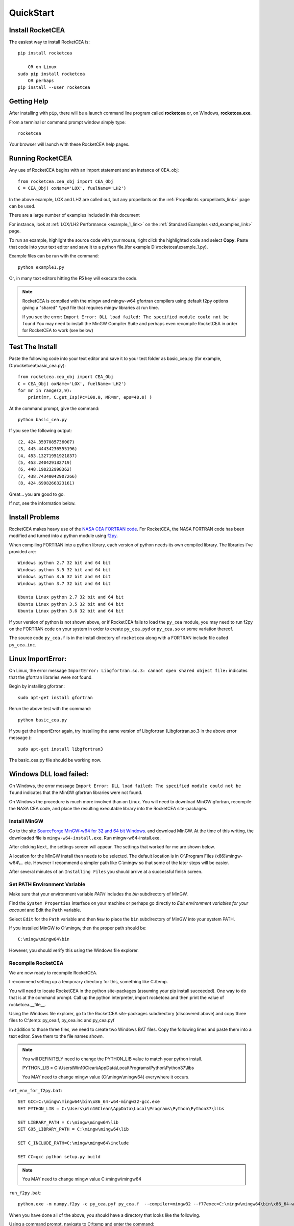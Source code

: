 
.. quickstart

QuickStart
==========

Install RocketCEA
-----------------

The easiest way to install RocketCEA is::

    pip install rocketcea
    
        OR on Linux
    sudo pip install rocketcea
        OR perhaps
    pip install --user rocketcea


Getting Help
------------

After installing with ``pip``, there will be a launch command line program called **rocketcea** or, on Windows, **rocketcea.exe**. 

From a terminal or command prompt window simply type::

    rocketcea

Your browser will launch with these RocketCEA help pages.

Running RocketCEA
-----------------

Any use of RocketCEA begins with an import statement and an instance of CEA_obj::

    from rocketcea.cea_obj import CEA_Obj
    C = CEA_Obj( oxName='LOX', fuelName='LH2')


In the above example, LOX and LH2 are called out, but any propellants on the :ref:`Propellants <propellants_link>` page can be used.

There are a large number of examples included in this document

For instance, look at :ref:`LOX/LH2 Performance <example_1_link>` on the :ref:`Standard Examples <std_examples_link>` page. 

To run an example, highlight the source code with your mouse, right click the highlighted code and select **Copy**. 
Paste that code into your text editor and save it to a python file.(for example D:\\rocketcea\\example_1.py).

    
Example files can be run with the command::

    python example1.py

Or, in many text editors hitting the **F5** key will execute the code.

.. note::
    
    RocketCEA is compiled with the mingw and mingw-w64 gfortran compilers using default f2py options
    giving a "shared" `*.pyd` file that requires mingw libraries at run time.
    
    If you see the error: ``Import Error: DLL load failed: The specified module could not be found``
    You may need to install the MinGW Compiler Suite and perhaps even recompile RocketCEA in order 
    for RocketCEA to work (see below)

Test The Install
----------------

Paste the following code into your text editor and save it to your test folder as basic_cea.py 
(for example, D:\\rocketcea\\basic_cea.py)::

    from rocketcea.cea_obj import CEA_Obj
    C = CEA_Obj( oxName='LOX', fuelName='LH2')
    for mr in range(2,9):
        print(mr, C.get_Isp(Pc=100.0, MR=mr, eps=40.0) )

At the command prompt, give the command::

    python basic_cea.py
    
If you see the following output::

    (2, 424.3597085736007)
    (3, 445.44434236555196)
    (4, 453.13271951921837)
    (5, 453.240429182719)
    (6, 448.190232998362)
    (7, 438.74340042907266)
    (8, 424.6998266323161)

Great... you are good to go.

If not, see the information below.

Install Problems
----------------

RocketCEA makes heavy use of the `NASA CEA FORTRAN code <https://www.grc.nasa.gov/WWW/CEAWeb/ceaHome.htm>`_.
For RocketCEA, the NASA FORTRAN code has been modified and turned into a python module using `f2py <https://docs.scipy.org/doc/numpy/f2py/python-usage.html>`_.

When compiling FORTRAN into a python library, each version of python needs its own compiled library.
The libraries I've provided are::

    Windows python 2.7 32 bit and 64 bit
    Windows python 3.5 32 bit and 64 bit
    Windows python 3.6 32 bit and 64 bit
    Windows python 3.7 32 bit and 64 bit
    
    Ubuntu Linux python 2.7 32 bit and 64 bit
    Ubuntu Linux python 3.5 32 bit and 64 bit
    Ubuntu Linux python 3.6 32 bit and 64 bit

If your version of python is not shown above, or if RocketCEA fails to load the ``py_cea`` module,
you may need to run f2py on the FORTRAN code on your system in order to create ``py_cea.pyd`` or
``py_cea.so`` or some variation thereof.

The source code ``py_cea.f`` is in the install directory of ``rocketcea`` along with a FORTRAN
include file called ``py_cea.inc``. 

Linux ImportError:
------------------

On Linux, the error message ``ImportError: Libgfortran.so.3: cannot open shared object file:`` indicates
that the gfortran libraries were not found.

Begin by installing gfortran::

    sudo apt-get install gfortran
    

Rerun the above test with the command::

    python basic_cea.py

If you get the ImportError again, try installing the same version of Libgfortran 
(Libgfortran.so.3 in the above error message.)::

    sudo apt-get install libgfortran3

The basic_cea.py file should be working now.

Windows DLL load failed:
------------------------

On Windows, the error message ``Import Error: DLL load failed: The specified module could not be found`` indicates
that the MinGW gfortran libraries were not found.

On Windows the procedure is much more involved than on Linux. You will need to download MinGW gfortran,
recompile the NASA CEA code, and place the resulting executable library into the RocketCEA site-packages.

Install MinGW
~~~~~~~~~~~~~

Go to the site `SourceForge MinGW-w64 for 32 and 64 bit Windows <https://sourceforge.net/projects/mingw-w64/>`_.
and download MinGW. At the time of this writing, the downloaded file is ``mingw-w64-install.exe``.
Run mingw-w64-install.exe.


.. image:: ./_static/mingw_welcome.jpg
    :width: 60%

After clicking ``Next``, the settings screen will appear.  The settings that worked for me are shown below.

.. image:: ./_static/mingw_settings.jpg
    :width: 60%

A location for the MinGW install then needs to be selected. The default location is in 
C:\\Program Files (x86)\\mingw-w64\\... etc.  However I recommend a simpler path like C:\\mingw
so that some of the later steps will be easier.


.. image:: ./_static/mingw_path_select.jpg
    :width: 60%

After several minutes of an ``Installing Files`` you should arrive at a successful finish screen.


.. image:: ./_static/mingw_installing_files.jpg
    :width: 45%

.. image:: ./_static/mingw_finished.jpg
    :width: 45%


Set PATH Environment Variable
~~~~~~~~~~~~~~~~~~~~~~~~~~~~~

Make sure that your environment variable `PATH` includes the `bin` subdirectory of MinGW.

Find the ``System Properties`` interface on your machine or perhaps go directly to
`Edit environment variables for your account` and Edit the ``Path`` variable.

.. image:: ./_static/system_props.jpg


.. image:: ./_static/env_vars.jpg


Select ``Edit`` for the ``Path`` variable and then ``New`` to place the ``bin`` subdirectory of MinGW into
your system PATH.


.. image:: ./_static/add_mingw_bin.jpg


If you installed MinGW to C:\\mingw, then the proper path should be::

    C:\mingw\mingw64\bin
    
However, you should verify this using the Windows file explorer.

Recompile RocketCEA
~~~~~~~~~~~~~~~~~~~

We are now ready to recompile RocketCEA.

I recommend setting up a temporary directory for this, something like C:\\temp.

You will need to locate RocketCEA in the python site-packages (assuming your pip install succeeded).
One way to do that is at the command prompt. Call up the python interpreter, import rocketcea and then 
print the value of rocketcea.__file__.


.. image:: ./_static/find_rocketcea.jpg

Using the Windows file explorer, go to the RocketCEA site-packages subdirectory (discovered above) 
and copy three files to C:\\temp: py_cea.f, py_cea.inc and py_cea.pyf

In addition to those three files, we need to create two Windows BAT files.
Copy the following lines and paste them into a text editor.
Save them to the file names shown.

.. note::

    You will DEFINITELY need to change the PYTHON_LIB value to match your python install.
    
    PYTHON_LIB = C:\\Users\\Win10Clean\\AppData\\Local\\Programs\\Python\\Python37\\libs

    You MAY need to change mingw value (C:\\mingw\\mingw64) everywhere it occurs.

``set_env_for_f2py.bat``::

    SET GCC=C:\mingw\mingw64\bin\x86_64-w64-mingw32-gcc.exe
    SET PYTHON_LIB = C:\Users\Win10Clean\AppData\Local\Programs\Python\Python37\libs

    SET LIBRARY_PATH = C:\mingw\mingw64\lib
    SET G95_LIBRARY_PATH = C:\mingw\mingw64\lib

    SET C_INCLUDE_PATH=C:\mingw\mingw64\include

    SET CC=gcc python setup.py build

.. note::

    You MAY need to change mingw value C:\\mingw\\mingw64

``run_f2py.bat``::

    python.exe -m numpy.f2py -c py_cea.pyf py_cea.f  --compiler=mingw32 --f77exec=C:\mingw\mingw64\bin\x86_64-w64-mingw32-gfortran.exe

When you have done all of the above, you should have a directory that looks like the following.


.. image:: ./_static/ready_to_compile.jpg

Using a command prompt, navigate to C:\\temp and enter the command::

    set_env_for_f2py.bat

You should see a number of environment variables set 

.. image:: ./_static/set_env_for_f2py.jpg

Now cross your fingers and enter the command::

    run_f2py.bat
    
With any luck, the long series of output will end as shown below


.. image:: ./_static/compile_success.jpg

The resulting ``pyd`` file should now be in C:\\temp as shown below.
In this case it is ``py_cea.cp37-win_amd64.pyd``


.. image:: ./_static/post_compile_dir.jpg

Move pyd Into RocketCEA
~~~~~~~~~~~~~~~~~~~~~~~

Now that all the hard work is done, the final step is to move the resulting ``pyd`` file 
into the RocketCEA site-packages.

Use Windows file explorer to right click on the ``pyd`` file 
(``py_cea.cp37-win_amd64.pyd`` in the example above)
and select ``Copy``.

Navigate to the path that you located by printing the rocketcea.__file__ parameter
and paste the file into the rocketcea subdirectory. ``(EXCEPT for Python 2.7 64 bit,  SEE BELOW)``

You will likely be prompted to replace or skip the operation.  Choose ``Replace``.

.. image:: ./_static/replace_old_pyd.jpg

That subdirectory will now look something like the following.

.. image:: ./_static/destination_of_pyd.jpg

.. note::

    Python 2.7 64 bit should be pasted below rocketcea at rocketcea\\py27_64

.. image:: ./_static/py27_64bit_location.jpg


Re-Test RocketCEA
~~~~~~~~~~~~~~~~~

Go back to `Test The Install`_ and run the test.

Windows Issues
--------------

Commands like::

    pip install rocketcea
    pip3.6 install rocketcea
    
should just work on Windows.

So far, the main issue I've had on a Windows platform is when python is installed in a directory
with a space in the name.  Any directories like ``C:/Python27`` or ``C:/Python37`` should work fine.

Another issue is with python 3.7 64 bit.
At the time of this writing, matplotlib was not properly installing.
I made matplotlib a dependency of RocketCEA and I assume that python 3.7 will have working support for 
matplotlib soon.

Ubuntu Linux Issues
-------------------


Commands like::

    pip install rocketcea
    pip3 install rocketcea
    
may well fail with any number of messages.

The most common problems can be solved by first installing dependencies like the following.::

    sudo apt-get install python-pip
    sudo apt-get install python-matplotlib
    sudo apt-get install python-tkinter

    OR

    sudo apt-get install python3-pip
    sudo apt-get install python3-matplotlib
    sudo apt-get install python3-tkinter

    AND PERHAPS

    sudo apt-get install libfreetype6-dev
    sudo apt-get install pkg-config
    sudo apt-get install libgfortran3:i386
    sudo pip install cairocffi
    sudo apt-get install python-gi-cairo

